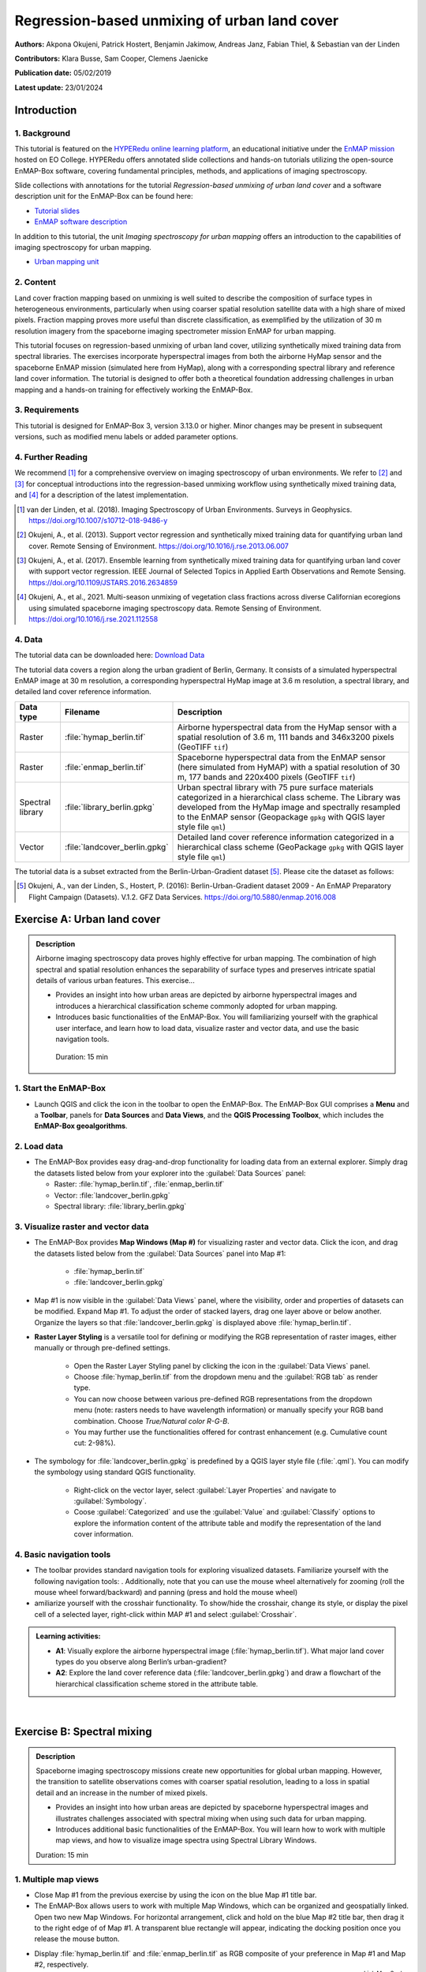 

.. _tut_urban_unmixing:

=============================================
Regression-based unmixing of urban land cover
=============================================

**Authors:**  Akpona Okujeni, Patrick Hostert, Benjamin Jakimow, Andreas Janz, Fabian Thiel, & Sebastian van der Linden

**Contributors:** Klara Busse, Sam Cooper, Clemens Jaenicke

**Publication date:** 05/02/2019

**Latest update:** 23/01/2024

Introduction
============

.. TODO Slide Collection Link once on EOC or directly link here

1. Background
-------------

.. image:: /img/hyperedu_logo.png
   :alt: hyperEDU logo
   :align: right
   :width: 30%

This tutorial is featured on the `HYPERedu online learning platform <https://eo-college.org/resource-spectrum/hyperspectral/>`_, an educational initiative under the `EnMAP mission <https://www.enmap.org/>`_ hosted on EO College. HYPERedu offers annotated slide collections and hands-on tutorials utilizing the open-source EnMAP-Box software, covering fundamental principles, methods, and applications of imaging spectroscopy.

Slide collections with annotations for the tutorial *Regression-based unmixing of urban land cover* and a software description unit for the EnMAP-Box can be found here:

* `Tutorial slides <https://eo-college.org/resource/regression-based-unmixing-of-urban-land-cover/>`_
* `EnMAP software description <https://eo-college.org/resource/enmap-box/>`_

In addition to this tutorial, the unit *Imaging spectroscopy for urban mapping* offers an introduction to the capabilities of imaging spectroscopy for urban mapping.

* `Urban mapping unit <https://eo-college.org/resource/imaging-spectroscopy-for-urban-mapping/>`_

2. Content
----------

Land cover fraction mapping based on unmixing is well suited to describe the composition of surface types in heterogeneous environments, particularly when using coarser spatial resolution satellite data with a high share of mixed pixels. Fraction mapping proves more useful than discrete classification, as exemplified by the utilization of 30 m resolution imagery from the spaceborne imaging spectrometer mission EnMAP for urban mapping.

This tutorial focuses on regression-based unmixing of urban land cover, utilizing synthetically mixed training data from spectral libraries. The exercises incorporate hyperspectral images from both the airborne HyMap sensor and the spaceborne EnMAP mission (simulated here from HyMap), along with a corresponding spectral library and reference land cover information. The tutorial is designed to offer both a theoretical foundation addressing challenges in urban mapping and a hands-on training for effectively working the EnMAP-Box.


3. Requirements
---------------

This tutorial is designed for EnMAP-Box 3, version 3.13.0 or higher. Minor changes may be present in subsequent versions, such as modified menu labels or added parameter options.


4. Further Reading
------------------

We recommend [1]_ for a comprehensive overview on imaging spectroscopy of urban environments. We refer to [2]_ and [3]_ for conceptual introductions into the regression-based unmixing workflow using synthetically mixed training data, and [4]_ for a description of the latest implementation.

.. [1] van der Linden, et al. (2018). Imaging Spectroscopy of Urban Environments. Surveys in Geophysics. `https://doi.org/10.1007/s10712-018-9486-y <https://doi.org/10.1007/s10712-018-9486-y>`_
.. [2] Okujeni, A., et al. (2013). Support vector regression and synthetically mixed training data for quantifying urban land cover. Remote Sensing of Environment. `https://doi.org/10.1016/j.rse.2013.06.007 <https://doi.org/10.1016/j.rse.2013.06.007>`_
.. [3] Okujeni, A., et al. (2017). Ensemble learning from synthetically mixed training data for quantifying urban land cover with support vector regression. IEEE Journal of Selected Topics in Applied Earth Observations and Remote Sensing. `https://doi.org/10.1109/JSTARS.2016.2634859 <https://doi.org/10.1109/JSTARS.2016.2634859>`_
.. [4] Okujeni, A., et al., 2021. Multi-season unmixing of vegetation class fractions across diverse Californian ecoregions using simulated spaceborne imaging spectroscopy data. Remote Sensing of Environment. `https://doi.org/10.1016/j.rse.2021.112558 <https://doi.org/10.1016/j.rse.2021.112558>`_


4. Data
-------

The tutorial data can be downloaded here: `Download Data <https://box.hu-berlin.de/f/e4fa78c198bc4d868d30/?dl=1>`_


The tutorial data covers a region along the urban gradient of Berlin, Germany. It consists of a simulated hyperspectral EnMAP image at 30 m resolution, a corresponding hyperspectral HyMap image at 3.6 m resolution, a spectral library, and detailed land cover reference information.

.. csv-table::
   :header-rows: 1
   :delim: ;
   :widths: auto

   Data type; Filename; Description
   Raster; :file:`hymap_berlin.tif`; Airborne hyperspectral data from the HyMap sensor with a spatial resolution of 3.6 m, 111 bands and 346x3200 pixels (GeoTIFF ``tif``)
   Raster; :file:`enmap_berlin.tif`; Spaceborne hyperspectral data from the EnMAP sensor (here simulated from HyMAP) with a spatial resolution of 30 m, 177 bands and 220x400 pixels (GeoTIFF ``tif``)
   Spectral library; :file:`library_berlin.gpkg`; Urban spectral library with 75 pure surface materials categorized in a hierarchical class scheme. The Library was developed from the HyMap image and spectrally resampled to the EnMAP sensor (Geopackage ``gpkg`` with QGIS layer style file ``qml``)
   Vector; :file:`landcover_berlin.gpkg`; Detailed land cover reference information categorized in a hierarchical class scheme (GeoPackage ``gpkg`` with QGIS layer style file ``qml``)

The tutorial data is a subset extracted from the Berlin-Urban-Gradient dataset [5]_. Please cite the dataset as follows:

.. [5] Okujeni, A., van der Linden, S., Hostert, P. (2016): Berlin-Urban-Gradient dataset 2009 - An EnMAP Preparatory Flight Campaign (Datasets). V.1.2. GFZ Data Services. https://doi.org/10.5880/enmap.2016.008


Exercise A: Urban land cover
============================

.. admonition:: Description

   Airborne imaging spectroscopy data proves highly effective for urban mapping. The combination of high spectral and spatial resolution enhances the separability  of surface types and preserves intricate spatial details of various urban features. This exercise...

   * Provides an insight into how urban areas are depicted by airborne hyperspectral images and introduces a hierarchical classification scheme commonly adopted for urban mapping.
   * Introduces basic functionalities of the EnMAP-Box. You will familiarizing yourself with the graphical user interface, and learn how to load data, visualize raster and vector data, and use the basic navigation tools.

    Duration: 15 min

1. Start the EnMAP-Box
----------------------

* Launch QGIS and click the |enmapbox| icon in the toolbar to open the EnMAP-Box. The EnMAP-Box GUI comprises a **Menu** and a **Toolbar**, panels for **Data Sources** and **Data Views**, and the **QGIS Processing Toolbox**, which includes the **EnMAP-Box geoalgorithms**.

.. image:: tut_img/01_gui.png
   :width: 100%


2. Load data
------------

* The EnMAP-Box provides easy drag-and-drop functionality for loading data from an external explorer.
  Simply drag the datasets listed below from your explorer into the :guilabel:`Data Sources` panel:

  * Raster: :file:`hymap_berlin.tif`, :file:`enmap_berlin.tif`
  * Vector: :file:`landcover_berlin.gpkg`
  * Spectral library: :file:`library_berlin.gpkg`

.. image:: tut_img/02_loaddata.png
   :width: 100%


3. Visualize raster and vector data
-----------------------------------

* The EnMAP-Box provides **Map Windows (Map #)** for visualizing raster and vector data. Click the |viewlist_mapdock| icon, and drag the datasets listed below from the :guilabel:`Data Sources` panel into Map #1:

   * :file:`hymap_berlin.tif`
   * :file:`landcover_berlin.gpkg`

* Map #1 is now visible in the :guilabel:`Data Views` panel, where the visibility, order and properties of datasets can be modified. Expand Map #1. To adjust the order of stacked layers, drag one layer above or below another. Organize the layers so that :file:`landcover_berlin.gpkg` is displayed above :file:`hymap_berlin.tif`.
* **Raster Layer Styling** is a versatile tool for defining or modifying the RGB representation of raster images, either manually or through pre-defined settings.

    * Open the Raster Layer Styling panel by clicking the |symbology| icon in the :guilabel:`Data Views` panel.
    * Choose :file:`hymap_berlin.tif` from the dropdown menu and the :guilabel:`RGB tab` as render type.
    * You can now choose between various pre-defined RGB representations from the dropdown menu (note: rasters needs to have wavelength information) or manually specify your RGB band combination. Choose `True/Natural color R-G-B`.
    * You may further use the functionalities offered for contrast enhancement (e.g. Cumulative count cut: 2-98%).

.. image:: tut_img/03_visualizerasterandvector.png
   :width: 100%

* The symbology for :file:`landcover_berlin.gpkg` is predefined by a QGIS layer style file (:file:`.qml`). You can modify the symbology using standard QGIS functionality.

    * Right-click on the vector layer, select :guilabel:`Layer Properties` and navigate to :guilabel:`Symbology`.
    * Coose :guilabel:`Categorized` and use the :guilabel:`Value` and :guilabel:`Classify` options to explore the information content of the attribute table and modify the representation of the land cover information.


4. Basic navigation tools
-------------------------

* The toolbar provides standard navigation tools for exploring visualized datasets. Familiarize yourself with the following navigation tools: |navtools|. Additionally, note that you can use the mouse wheel alternatively for zooming (roll the mouse wheel forward/backward) and panning (press and hold the mouse wheel)
* amiliarize yourself with the crosshair functionality. To show/hide the crosshair, change its style, or display the pixel cell of a selected layer, right-click within MAP #1 and select :guilabel:`Crosshair`.



.. admonition:: Learning activities:

   * **A1**: Visually explore the airborne hyperspectral image (:file:`hymap_berlin.tif`). What major land cover types do you observe along Berlin’s urban-gradient?

     .. raw:: html

        <div><details> <summary>click to expand...</summary>
        <p style="color:#2980B9;">Major land cover types: buildings/roofs, paved areas (e.g., streets, backyards),
        trees (e.g., park trees, street trees), grass (e.g., lawns, soccer field), crops (on agricultural sites),
        bare soil (e.g., agricultural sites, construction sites), and water (e.g., lakes, swimming pools).</p>
        </details></div>
        </br>

   * **A2**: Explore the land cover reference data (:file:`landcover_berlin.gpkg`) and draw a flowchart of the hierarchical classification scheme stored in the attribute table.

     .. raw:: html

        <div><details> <summary>click to expand...</summary>
        <img src="../../../_static/img/tut_a2.png" alt="---Image can not be displayed---">
        </details></div>
        </br>

|

Exercise B: Spectral mixing
===========================

.. admonition:: Description

   Spaceborne imaging spectroscopy missions create new opportunities for global urban mapping. However, the transition to satellite observations comes with coarser spatial resolution, leading to a loss in spatial detail and an increase in the number of mixed pixels.

   * Provides an insight into how urban areas are depicted by spaceborne hyperspectral images and illustrates challenges associated with spectral mixing when using such data for urban mapping.
   * Introduces additional basic functionalities of the EnMAP-Box. You will learn how to work with multiple map views, and how to visualize image spectra using Spectral Library Windows.

   Duration: 15 min


1. Multiple map views
---------------------

* Close Map #1 from the previous exercise by using the |closemapview| icon on the blue Map #1 title bar.
* The EnMAP-Box allows users to work with multiple Map Windows, which can be organized and geospatially linked. Open two new Map Windows. For horizontal arrangement, click and hold on the blue Map #2 title bar, then drag it to the right edge of of Map #1. A transparent blue rectangle will appear, indicating the docking position once you release the mouse button.


.. image:: tut_img/04_multiplemapviews1.png
   :width: 100%

* Display :file:`hymap_berlin.tif` and :file:`enmap_berlin.tif` as RGB composite of your preference in Map #1 and Map #2, respectively.
* To establish geospatial linking, click the |link_basic| icon to open the :guilabel:`Map Linking` window. Choose the |link_all_mapscale_center| :sup:`Link Map Scale and Center` option, and close the dialog.

.. image:: tut_img/05_multiplemapviews2.png
   :width: 100%



2. Visualize image spectra
--------------------------

* The EnMAP-Box provides **Spectral Library Windows (SpectralLibrary #)** for visualizing spectra and managing their
  metadata. To visualize image spectra, activate the **Identify** tool along with the **Identify raster profiles**
  |identifytools| option.
* Click on an image pixel, and SpectralLibrary #1 will automatically open, displaying the corresponding pixel spectrum (dotted line). The :guilabel:`Spectral Profile Sources` panel will also open automatically. Note that the plotted spectrum always corresponds to the top-most raster layer of the respective Map Window you click on, unless you change this in the :guilabel:`Spectral Profile Sources` panel .

* Familiarize yourself with the following tools in the Spectral Library #1 toolbar:

  * The |plus_green| icon adds a plotted spectrum to a collection.
  * The |attributes| icon shows the attribute table, which lists every collected spectrum in a separate row.
  * The |mActionToggleEditing| icon can be used to switch on/off the editing mode. If switched on, you can edit the attribute table, add or delete columns using the |mActionNewAttribute| |mActionDeleteAttribute| icons, etc.
  * You can delete selected spectra in editing mode using the |mActionDeleteSelected| icon (hold :kbd:`Ctrl` or :kbd:`Shift` to select multiple rows).
  * The |speclib_save| icon saves a spectrum or a collection of spectra as a spectral library.

.. image:: tut_img/06_spectrallibrary.png
   :width: 100%

.. admonition:: Learning activities

   * **B1**: Visually compare the airborne and spaceborne hyperspectral images (:file:`hymap_berlin.tif`, :file:`enmap_berlin.tif`). How much of the spatial detail is lost when stepping from airborne to spaceborne scale?

     .. raw:: html

        <div><details> <summary> click to expand... </summary>
        <p style="color:#2980B9;">The spatial detail of most urban features (e.g., buildings, streets, trees along streets or in private gardens)
        disappears due to spatial aggregation at spaceborne scale. However, large homogenous urban features (e.g., waterbodies, sport grounds, tree stand in parks) remain apparent.</p>
        </details></div>
        </br>

   * **B2**: Provide an average estimate on the percentage of pixels covered by 1, 2, 3, and 4 or more land cover classes for both images. Use level 3 of the classification scheme for your estimate. You may use the reference land cover information (:file:`landcover_berlin.gpkg`) for orientation.

     .. raw:: html

        <div><details> <summary> click to expand... </summary>
        <img src="../../../_static/img/tut_b2.png" alt="---Image can not be displayed---">
        </details></div>
        </br>

   * **B3**: Compare pairs of spectra from the airborne and spaceborne hyperspectral images (:file:`hymap_berlin.tif`, :file:`enmap_berlin.tif`). For which urban surface materials is it still possible to collect pure spectra at spaceborne scale, and for which not?

     .. raw:: html

        <div><details> <summary> click to expand... </summary>
        <p style="color:#2980B9;">Pure spectra can be collected for homogenous urban surfaces with a patch size of ~100 x 100 m
        and larger (e.g., roofing material spectra for large industrial buildings, ground paving material spectra for yards
        of industrial complexes, grass spectra on lawns or soccer fields, tree spectra in dense stands, water spectra from water bodies).
        Pure spectra cannot be collected for urban surfaces with a patch size below ~100 x 100 m (i.e., for most roofing materials, street asphalt, street trees).</p>
        </details></div>
        </br>

|

Exercise C: Urban spectral libraries
====================================

.. admonition:: Description

   Urban spectral libraries comprise collections of pure surface spectra (endmembers) that depict the spectral diversity and variability of urban land cover types at high spectral resolution. These library spectra are commonly derived from laboratory, field, or image data and are well-suited for library-based mapping approaches, such as unmixing. This exercise...

   * Provides insight into the design of urban spectral libraries and illustrates challenges related to within-class variability and between-class similarity during urban mapping
   * Focuses on the management of spectral libraries in the EnMAP-Box. You will become familiar with the spectral library format used in the EnMAP-Box and learn how to load and visualize external urban spectral libraries along with their associated.

   Duration: 15 min


1. Load spectral libraries
-----------------------------
* Close all Map and Spectral Library Windows from the previous exercise.
* The Geopackage format ``gpkg`` allows for the effective storage of spectral profiles along with their attributes (e.g., labels, location, descriptions, etc.), thus extending standard spectral library formats like the ENVI Spectral Library.
* To load the urban spectral library, right-click on :file:`library_berlin.gpkg` in the :guilabel:`Data Views` panel and select :guilabel:`Open Spectral Library Viewer`.
* Familiarize yourself with the representation of the spectral library and the attribute table.

.. image:: tut_img/07_spectrallibraryload.png
   :width: 100%


2. Spectral library handling
----------------------------

* You can change the symbology of the displayed spectra using standard QGIS functionality.

    * Right-click on the spectral library in the :guilabel:`Data Views` panel, select :guilabel:`Layer Properties` and navigate to :guilabel:`Symbology`.
    * Select :guilabel:`Categorized` and use the :guilabel:`Value` and :guilabel:`Classify` options to change the color representation of the spectral profiles.

.. image:: tut_img/08_spectrallibrarycolorize.png
   :width: 100%

* To display a subset of spectra in a separate Spectral Library Window…

  * Select the spectra of interest by clicking on their corresponding row numbers (use :kbd:`Ctrl` or :kbd:`Shift` to select multiple rows). To select spectra with the same attributes, prior sorting of the attribute table by clicking on the corresponding column header is recommended.
  * Click on the |mActionEditCopy| icon in the toolbar (or :kbd:`Ctrl+C`) to copy the selected spectra to clipboard.
  * Open a second Spectra Library Window. Similar to the work with multiple Map Windows, Spectral Library Windows can be arranged according to the user needs.
  * Switch on the editing mode |mActionToggleEditing| in the SpectralLibrary #2 toolbar and use the |mActionEditPaste| icon (or :kbd:`Ctrl+V`) to paste the copied spectra into SpectralLibrary #2. Switch off the editing mode.

.. image:: tut_img/09_spectrallibraryhandling.png
   :width: 100%


.. admonition:: Learning activities

   * **C1**: Load the urban spectral library (:file:`library_berlin.gpkg`) and display each level 3 class in a separate Spectral Library Window. How diverse is each class with regard to within-class variability?

     .. raw:: html

        <div><details> <summary> click to expand... </summary>
        <img src="../../../_static/img/tut_c1.png" alt="---Image can not be displayed---">
        <p style="color:#2980B9;">The roof class shows a very high within-class variability. The classes pavement, low vegetation,
        and tree show a high within-class variability. The classes soil and water show a rather low within-class variability.</p>
        </details></div>
        </br>

   * **C2**: List classes which show a high between-class similarity and provide an explanation.

     .. raw:: html

        <div><details> <summary> click to expand... </summary>
        <p style="color:#2980B9;">The classes roof and pavement are highly similar with regard to the following surface materials:
        bitumen vs. asphalt, red clay tiles vs. red sand, grey roofing materials (most likely concrete) vs concrete. The classes
        roof and soil are highly similar with regard to the following surface materials: concrete vs. bare soil, red clay tiles vs.
        bare soil. The classes low vegetation and tree are highly similar regarding the following vegetation types: darker grass types
        (clover, agricultural grassland) vs. brighter trees.</p>
        </details></div>
        </br>

|

Exercise D: Regression-based unmixing
=====================================

.. admonition:: Description

   To map the land cover composition of urban areas using data from spaceborne imaging spectrometer missions, unmixing proves more useful than discrete classification. This exercise...

   * Introduces a regression-based unmixing approach for land cover fraction mapping. The approach effectively addresses spectral diversity, variability, and mixing, utilizing synthetic mixtures from spectral libraries to train regression models.
   * Guides you through using the 'Regression-based unmixing' application in the EnMAP-Box.

   Duration: 30 min

1. Introduction
---------------

Regression-based unmixing using synthetically mixed data from spectral libraries for land cover fraction mapping is implemented as the **Regression-based unmixing** application in the EnMAP-Box 3. Given that the implemented regression algorithms are designed for single-output tasks, the procedure is successively conducted internally for each class. In this process, the current class is designated as the **target class**, while all others are considered as **background classes**. The workflow of the unmixing approach is illustrated below:

.. image:: tut_img/10_workflow.png
   :width: 100%


**Step 1**: An spectral library with associated class information is used to randomly create a synthetically mixed dataset. This involves creating pairs of mixed spectra and associated mixing fractions for each target class.

**Step 2**: The synthetically mixed dataset is used to train a regression model for each target class.

**Step 3**: The regression model is applied to an image to derive a fraction map for each target class.

The approach can be integrated into an ensemble framework, where steps 1-3 are iterated n-times and the final fraction map for each target class is created by combining the intermediate maps. The ensemble modeling facilitates the incorporation of diverse synthetic mixtures into the unmixing process, all while maintaining a low training sample size.

2. Start the application
------------------------
* Close all Map and Spectral Library Windows from the previous exercise.
* Load :file:`enmap_berlin.tif` as RGB composite of your choice and :file:`library_berlin.gpkg` into new Map and Spectral Library Windows.
* Navigate to :guilabel:`Applications` in the Menu, choose :guilabel:`Unmixing`, and then :guilabel:`Regression-based unmixing`.
* The **Regression-based unmixing** GUI will open, consisting of sections for defining :guilabel:`Inputs`, selecting the :guilabel:`Regression algorithm`, configuring the :guilabel:`Mixing parameters`, and specifying the :guilabel:`Outputs`.

.. image:: tut_img/11_synthmixapp1.png
   :width: 100%

3. Inputs and class selection
-----------------------------

* The regression-based unmixing workflow requires two input datasets.

  * :guilabel:`Endmember dataset`: Spectral library containing the endmembers with associated class labels (i.e. single or multiple class levels) used for generating synthetic training information for subsequent regression model training. The spectral library has to be converted into a classification dataset wherein each spectral profile is associated with a single class label.
  * :guilabel:`Raster image`: An image to which the regression model training will be applied to derive a fraction map.

.. image:: tut_img/12_synthmixing1.png
   :width: 100%

* To set up the :guilabel:`Endmember dataset`, click on the |processing_collapse| icon and select |speclib| :sup:`Create classification dataset (from categorized spectral library)`. The :guilabel:`Create Classification Dataset` algorithm will open, where you can specify the following settings:

  * :guilabel:`Categorized spectral library`: :file:`library_berlin.gpkg`
  * :guilabel:`Field with class values`: level_1
  * :guilabel:`Field with spectral profiles`: profiles
  * :guilabel:`Output dataset`: Path/filename to store the classification dataset

* Execute the process. The classification dataset will be visible in the :guilabel:`Data Source` panel and automatically assigned as the :guilabel:`Endmember dataset`.

.. image:: tut_img/13_synthmixapp2.png
   :width: 100%

4. Regression Algorithm
-----------------------

* The subsequent step involves selecting a regression algorithm. The EnMAP-Box provides a range of state-of-the-art algorithms from the scikit-learn library (see https://scikit-learn.org/stable/index.html). It's important to note that different algorithms may result in varying accuracies and processing times, especially when incorporating the unmixing process into an ensemble.
* Choose RandomForestRegression from the dropdown menu as the :guilabel:`Regressor` due to its lower processing time. Keep the default parameter settings. Refer to the scikit-learn documentation for more information.
* Iterate the unmixing 3 times by setting :guilabel:`Ensemble size` to 3 (scroll down).

.. image:: tut_img/14_regressionalgo.png
   :width: 70%

5. Mixing parameters
--------------------

* The mixing parameters steer the process of generating the synthetically mixed training data from the spectral library.

  * The :guilabel:`Number of mixtures per class` specifies the total number of synthetic mixtures per target class to be created.
  * The :guilabel:`Proportion of background mixtures` enables the user to increase the number  mixtures, i.e. mixtures between endmembers that do not belong to the current target class.
  * The check option to |cb1| :guilabel:`Include original endmembers` allows to append the spectral library to the synthetically mixed training data, with fractions of either 0% or 100% of a respective target class.

.. image:: tut_img/15_synthmixing2.png
   :width: 100%

* The synthetic mixing process itself is randomized. That is, to generate a synthetic mixture ...

  * ... a mixing complexity is randomly assigned, determining the number of endmembers contributing to a mixture (e.g., 2EM, 3EM). User-defined  :guilabel: 'Mixing complexity probabilities' guide this random selection; for instance, 0.6 and 0.4 imply a 60% chance of a two-endmember mixture and a 40% chance of a three-endmember mixture. Ensure that the probabilities sum up to 1.
  * ... endmembers are randomly sampled from the library. The number of endmembers is determined by the previously assigned mixing complexity.
    The first endmember is always drawn from the target class. Subsequent endmembers are sampled based on :guilabel:`Class probabilities`,
    which are either proportional to the class size (default; if not specified) or can be defined by the user. The |cb1| :guilabel:`Allow within-class mixtures` check option enables the user to decide whether multiple endmembers of the same class can be sampled to create a mixture.
  * ... mixing fractions between 0 and 1 (0-100%) are randomly assigned to the previously drawn endmembers. The total sum of fractions is always 1 (100%).
  * ... endmembers are linearly combined based on the mixing fractions to create the mixture.


.. image:: tut_img/16_synthmixing3.png
   :width: 100%

.. image:: tut_img/17_synthmixing4.png
   :width: 100%


* Select the following mixing parameters:

  * :guilabel:`Number of synthetic mixtures per class`: ``1000`` (default)
  * :guilabel:`Include original endmembers`: Yes (default)
  * :guilabel:`Mixing complexity probabilities`: 2EM= ``0.4``, 3EM= ``0.4``, 4EM= ``0.2``
  * :guilabel:`Allow within-class mixtures`: Yes (default)
  * :guilabel:`Class probabilities`: Proportional (leave unspecified = default)



6. Outputs
----------

* The final component of the regression-based unmixing application involves specifying the outputs.

  * :guilabel:`Output class fraction layer`: Path/filename to store the final fraction maps of the target classes.
  * :guilabel:`Output classification layer`: Optional output to store a discrete classification map derived from the final fraction map, where each pixel is assigned the class with the maximum class fraction.
  * :guilabel:`Output class fraction variation layer`: Optional output to store the variation of the intermediate fraction maps from ensemble modeling.

* Two additional options enable the user to modify the output fraction map.

  * :guilabel:`Robust decision fusion`: Option to determine the method of combining intermediate fraction maps from ensemble modeling. The default setting involves utilizing the mean and standard deviation. By selecting this option, the combination is based on the median and interquartile range.
  * :guilabel:`Sum-to-one constraint`: Option for post-hoc normalization of fractions to ensure they sum to one. This involves dividing the fractions of each class by the total sum of fractions across all classes.

* Specify the following outputs:

  * :guilabel:`Output class fraction layer`: Path/filename to store the :file:`class fraction layer_prediction.tif`


7. Run the application
----------------------

* Execute the process. The outputs will be visible in the :guilabel:`Data Source` panel.


8. Visualize the urban land cover fraction map
----------------------------------------------

* The :file:`class fraction layer_prediction.tif` consists of 4 bands, where each band represents a fraction map of a respective target class. Display map in a useful render style and appropriate contrast stretch:

  * e.g., as multiband RGB composite of three target classes in a single Map Window. For stretching fraction maps to the full range of possible fraction, set :guilabel:`Min` = 0 and :guilabel:`Max` = 1.
  * e.g., as singleband greyscale image per target class in multiple Map Windows. For stretching fraction maps to the full range of possible fraction, set :guilabel:`Min` = 0 and :guilabel:`Max` = 1.

* Visually explore your fraction map. Display :file:`enmap_berlin.tif` in a separate Map Window for comparison. You may use the **Identify** tool together with the **Identify cursor location values** |identifytools2| option to display fraction values of pixels.

.. image:: tut_img/18_vismaps.png
   :width: 100%

.. admonition:: Learning activities

   * **D1**: Visually explore the fraction map (:file:`class fraction layer_prediction.tif`). How are level 1 land cover distributed across the urban gradient. Are the fraction values physically plausible?

     .. raw:: html

        <div><details> <summary> click to expand... </summary>
        <p style="color:#2980B9;">High impervious fractions can be observed in the city center. A general increase in vegetation
        cover and decrease in impervious cover is observed when moving towards suburban areas. Soil is only abundant on single patches,
        e.g., along rail tracks or on construction sites. Fractions for each class are in the physically meaningful range between 0 and 1.
        The sum of fractions per pixel over all classes is, however, often larger than 1.</p>
        </details></div>
        </br>

   * **D2**: Do you observe an over- or underestimation of fractions for specific land cover types indicating errors in map?

     .. raw:: html

        <div><details> <summary> click to expand... </summary>
        <p style="color:#2980B9;">Soil fractions are overestimated by around 20%, particularly for areas where red clay tiles /
        bitumen / asphalt mixtures are apparent but no soil surfaces. Water fractions are overestimated by around 20%
        throughout the city on all impervious surfaces.</p>
        </details></div>
        </br>

|

Exercise E: Validation of fraction maps
=======================================

.. admonition:: Description

   Validation of fraction maps is typically performed by comparing estimated and reference fractions through scatterplots and various statistical measures. These measures include mean absolute error, root mean squared error, R², as well as the slope and intercept of a linear fitted regression model. This exercise……

   * Illustrates the validation procedure for fraction maps.
   * Introduces EnMAP-Box geoalgorithms for producing reference fractions from high resolution land cover information and statistical accuracy assessment of fraction maps.

   Duration: 15 min


1. Create reference fraction map
--------------------------------

* The generation of a reference fraction map involves converting the existing reference land cover information into the pixel grid of the estimated fraction map through rasterization. Achieving accurate fractions requires the reference land cover information to be at a notably higher spatial resolution than the pixel grid.
* Close all Map and Spectral Library Windows from the previous exercise.
* Load :file:`enmap_berlin.tif` as an RGB composite of your choice into new Map Window.
* Load :file:`landcover_berlin.gpkg` into the same Map Window visualize the land cover based on the level 1 scheme.
* Click on the |processingAlgorithm| icon in the menu to open the QGIS Processing Toolbox, where you can find the |enmapbox| :sup:`EnMAP-Box` geoalgorithms.
* Run the :menuselection:`Classification --> Class fraction layer from categorized vector layer` algorithm with the following settings:

  * :guilabel:`Categorized vector layer`: :file:`berlin_landcover.gpkg`
  * :guilabel:`Grid`: :file:`enmap_berlin.tif`
  * :guilabel:`Minimal pixel coverage [%]`: 0.95
  * :guilabel:`Output class fraction layer`: Path/filename to store the :file:`class fraction layer_reference.tif`

  * Execute the process. The result will be visible in the :guilabel:`Data Source` panel.
  * Display :file:`class fraction layer_prediction.tif` and :file:`class fraction layer_reference.tif` as multiband RGB composites (e.g. R=impervious, G=vegetation, B=soil, min=0, max=1) in two additional Map Windows.

.. image:: tut_img/19_referencedata.png
   :width: 100%

2. Statistical validation of fraction maps
------------------------------------------
*  Validation is conducted by comparing prediction and reference fractions.
*  Run the :menuselection:`Regression --> Regression layer accuracy report` algorithm to conduct the validation with the following settings:

  * :guilabel:`Regression layer`: :file:`class fraction layer_prediction.tif`
  * :guilabel:`Observed continuous-valued layer`: :file:`class fraction layer_reference.tif`

* Execute the process, and the results will open in your default explorer.
* Make yourself familiar with the HTML report.

.. image:: tut_img/20_accuracies.png
   :width: 100%

.. admonition:: Learning activities

   * **E1**: Visually compare your estimated fraction map (:file:`class fraction layer_prediction.tif`) with the reference fraction map (:file:`class fraction layer_reference.tif`). Do both maps show a good agreement in terms of spatial patterns or are there areas with large differences?
   * **E2**: Discuss the accuracy of your fraction map. What are the accuracies for the different classes and which classes show striking errors like underestimation or overestimations of fractions?

|

Additional Exercises
====================

.. admonition:: Additional learning activities

   * **AE1**: Repeat Exercises D & E using the two other class schemes (level 2, level 3) stored in the spectral library metadata and the land cover reference information. How do the accuracies vary and where are the limitations in mapping the more detailed class levels?
   * **AE2**: Explore the effects of changing the mixing parameters on the mapping accuracy of the level 2 classes. For more direct comparison, we recommend to alter only one parameter at a time. We further recommend to use the Random Forest Regression due to the low processing time. For example, …

     * change the **Number of synthetic mixtures per class**: e.g. 10 vs. 1000 vs. 2000
     * do not **Include original endmembers**
     * change the **Mixing complexity probabilities**: e.g. only 2EM vs. only 3EM vs. only 4EM
     * change the **Ensemble size**: e.g. 1 vs. 10 vs. 20

   * **AE3**: Compare the performance of the different regression algorithms offered in the EnMAP-Box. Please note that the other regressors have significantly longer processing times.

.. |navtools| image:: tut_img/navtools.png
   :height: 27px

.. |closemapview| image:: tut_img/cl_mv.png

.. |identifytools| image:: tut_img/identify_tools.png
   :height: 27px

.. |identifytools2| image:: tut_img/identify_tools2.png
   :height: 27px










.. Substitutions definitions - AVOID EDITING PAST THIS LINE
   This will be automatically updated by the find_set_subst.py script.
   If you need to create a new substitution manually,
   please add it also to the substitutions.txt file in the
   source folder.

.. |attributes| image:: /img/icons/attributes.svg
   :width: 28px
.. |cb1| image:: /img/icons/cb1.png
   :width: 28px
.. |enmapbox| image:: /img/icons/enmapbox.png
   :width: 28px
.. |link_all_mapscale_center| image:: /img/icons/link_all_mapscale_center.svg
   :width: 28px
.. |link_basic| image:: /img/icons/link_basic.svg
   :width: 28px
.. |mActionDeleteAttribute| image:: /img/icons/mActionDeleteAttribute.svg
   :width: 28px
.. |mActionDeleteSelected| image:: /img/icons/mActionDeleteSelected.svg
   :width: 28px
.. |mActionEditCopy| image:: /img/icons/mActionEditCopy.svg
   :width: 28px
.. |mActionEditPaste| image:: /img/icons/mActionEditPaste.svg
   :width: 28px
.. |mActionNewAttribute| image:: /img/icons/mActionNewAttribute.svg
   :width: 28px
.. |mActionToggleEditing| image:: /img/icons/mActionToggleEditing.svg
   :width: 28px
.. |plus_green| image:: /img/icons/plus_green.svg
   :width: 28px
.. |processingAlgorithm| image:: /img/icons/processingAlgorithm.svg
   :width: 28px
.. |processing_collapse| image:: /img/icons/processing_collapse.svg
   :width: 28px
.. |speclib| image:: /img/icons/speclib.svg
   :width: 28px
.. |speclib_save| image:: /img/icons/speclib_save.svg
   :width: 28px
.. |symbology| image:: /img/icons/symbology.svg
   :width: 28px
.. |viewlist_mapdock| image:: /img/icons/viewlist_mapdock.svg
   :width: 28px

